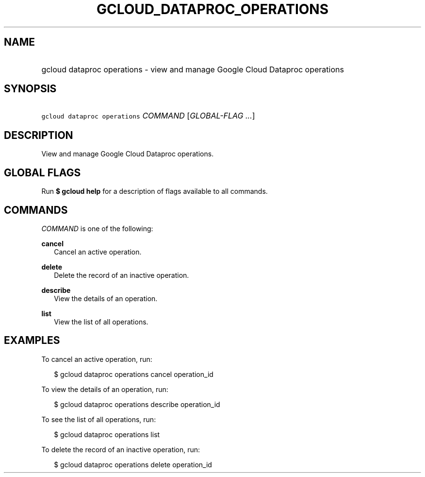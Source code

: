 
.TH "GCLOUD_DATAPROC_OPERATIONS" 1



.SH "NAME"
.HP
gcloud dataproc operations \- view and manage Google Cloud Dataproc operations



.SH "SYNOPSIS"
.HP
\f5gcloud dataproc operations\fR \fICOMMAND\fR [\fIGLOBAL\-FLAG\ ...\fR]


.SH "DESCRIPTION"

View and manage Google Cloud Dataproc operations.



.SH "GLOBAL FLAGS"

Run \fB$ gcloud help\fR for a description of flags available to all commands.



.SH "COMMANDS"

\f5\fICOMMAND\fR\fR is one of the following:

\fBcancel\fR
.RS 2m
Cancel an active operation.

.RE
\fBdelete\fR
.RS 2m
Delete the record of an inactive operation.

.RE
\fBdescribe\fR
.RS 2m
View the details of an operation.

.RE
\fBlist\fR
.RS 2m
View the list of all operations.


.RE

.SH "EXAMPLES"

To cancel an active operation, run:

.RS 2m
$ gcloud dataproc operations cancel operation_id
.RE

To view the details of an operation, run:

.RS 2m
$ gcloud dataproc operations describe operation_id
.RE

To see the list of all operations, run:

.RS 2m
$ gcloud dataproc operations list
.RE

To delete the record of an inactive operation, run:

.RS 2m
$ gcloud dataproc operations delete operation_id
.RE
